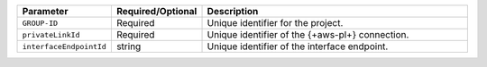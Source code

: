 .. list-table::
   :header-rows: 1
   :widths: 15 10 75

   * - Parameter
     - Required/Optional
     - Description

   * - ``GROUP-ID``
     - Required
     - Unique identifier for the project.

   * - ``privateLinkId``
     - Required
     - Unique identifier of the {+aws-pl+} connection.

   * - ``interfaceEndpointId``
     - string
     - Unique identifier of the interface endpoint.